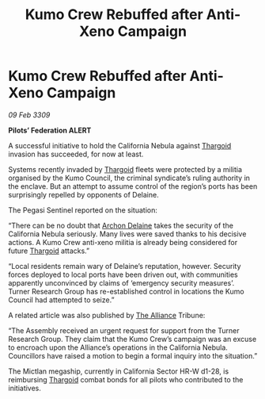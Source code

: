 :PROPERTIES:
:ID:       9892e93e-e724-4063-a8f0-c21d22d6435c
:END:
#+title: Kumo Crew Rebuffed after Anti-Xeno Campaign
#+filetags: :galnet:

* Kumo Crew Rebuffed after Anti-Xeno Campaign

/09 Feb 3309/

*Pilots’ Federation ALERT* 

A successful initiative to hold the California Nebula against [[id:09343513-2893-458e-a689-5865fdc32e0a][Thargoid]] invasion has succeeded, for now at least. 

Systems recently invaded by [[id:09343513-2893-458e-a689-5865fdc32e0a][Thargoid]] fleets were protected by a militia organised by the Kumo Council, the criminal syndicate’s ruling authority in the enclave. But an attempt to assume control of the region’s ports has been surprisingly repelled by opponents of Delaine. 

The Pegasi Sentinel reported on the situation: 

“There can be no doubt that [[id:7aae0550-b8ba-42cf-b52b-e7040461c96f][Archon Delaine]] takes the security of the California Nebula seriously. Many lives were saved thanks to his decisive actions. A Kumo Crew anti-xeno militia is already being considered for future [[id:09343513-2893-458e-a689-5865fdc32e0a][Thargoid]] attacks.” 

“Local residents remain wary of Delaine’s reputation, however. Security forces deployed to local ports have been driven out, with communities apparently unconvinced by claims of ‘emergency security measures’. Turner Research Group has re-established control in locations the Kumo Council had attempted to seize.” 

A related article was also published by [[id:1d726aa0-3e07-43b4-9b72-074046d25c3c][The Alliance]] Tribune: 

“The Assembly received an urgent request for support from the Turner Research Group. They claim that the Kumo Crew’s campaign was an excuse to encroach upon the Alliance’s operations in the California Nebula. Councillors have raised a motion to begin a formal inquiry into the situation.” 

The Mictlan megaship, currently in California Sector HR-W d1-28, is reimbursing [[id:09343513-2893-458e-a689-5865fdc32e0a][Thargoid]] combat bonds for all pilots who contributed to the initiatives.
